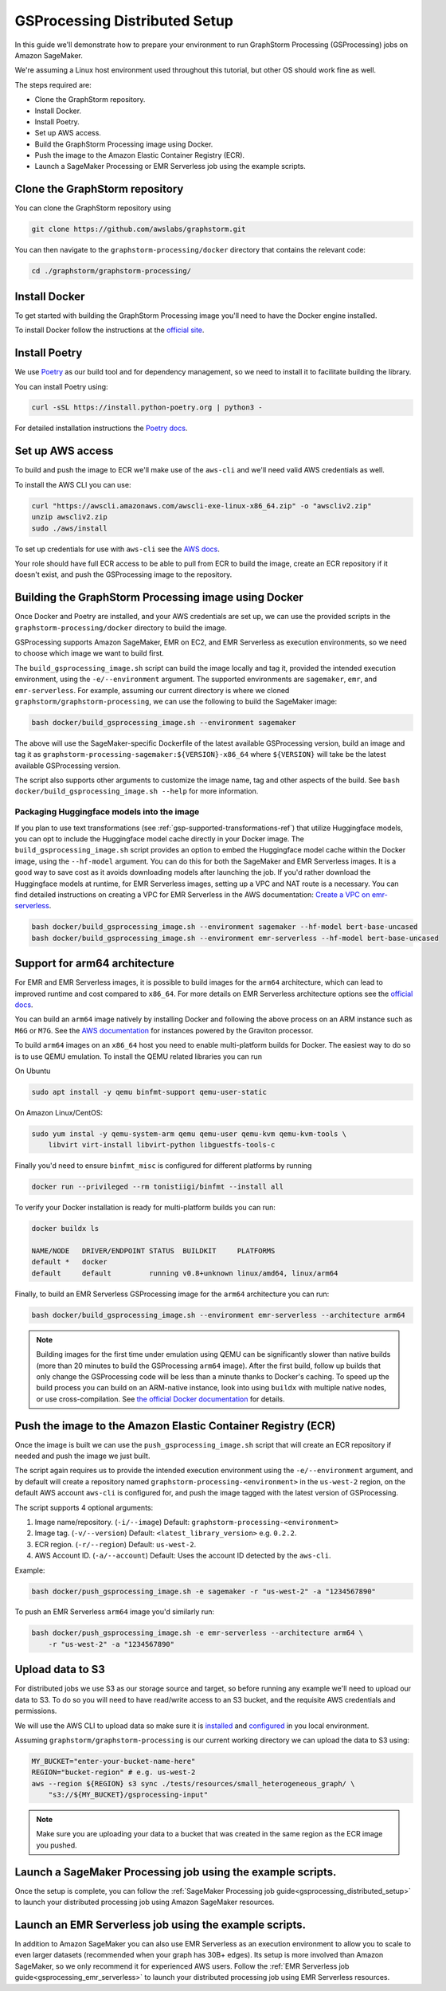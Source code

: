 .. _gsprocessing_distributed_setup:

GSProcessing Distributed Setup
=======================================

In this guide we'll demonstrate how to prepare your environment to run
GraphStorm Processing (GSProcessing) jobs on Amazon SageMaker.

We're assuming a Linux host environment used throughout
this tutorial, but other OS should work fine as well.

The steps required are:

- Clone the GraphStorm repository.
- Install Docker.
- Install Poetry.
- Set up AWS access.
- Build the GraphStorm Processing image using Docker.
- Push the image to the Amazon Elastic Container Registry (ECR).
- Launch a SageMaker Processing or EMR Serverless job using the example scripts.

Clone the GraphStorm repository
-------------------------------

You can clone the GraphStorm repository using

.. code-block:: bash

    git clone https://github.com/awslabs/graphstorm.git

You can then navigate to the ``graphstorm-processing/docker`` directory
that contains the relevant code:

.. code-block:: bash

    cd ./graphstorm/graphstorm-processing/

Install Docker
--------------

To get started with building the GraphStorm Processing image
you'll need to have the Docker engine installed.


To install Docker follow the instructions at the
`official site <https://docs.docker.com/engine/install/>`_.

Install Poetry
--------------

We use `Poetry <https://python-poetry.org/docs/>`_ as our build
tool and for dependency management,
so we need to install it to facilitate building the library.

You can install Poetry using:

.. code-block:: bash

    curl -sSL https://install.python-poetry.org | python3 -

For detailed installation instructions the
`Poetry docs <https://python-poetry.org/docs/>`_.


Set up AWS access
-----------------

To build and push the image to ECR we'll make use of the
``aws-cli`` and we'll need valid AWS credentials as well.

To install the AWS CLI you can use:

.. code-block:: bash

    curl "https://awscli.amazonaws.com/awscli-exe-linux-x86_64.zip" -o "awscliv2.zip"
    unzip awscliv2.zip
    sudo ./aws/install

To set up credentials for use with ``aws-cli`` see the
`AWS docs <https://docs.aws.amazon.com/cli/latest/userguide/cli-configure-files.html#cli-configure-files-examples>`_.

Your role should have full ECR access to be able to pull from ECR to build the image,
create an ECR repository if it doesn't exist, and push the GSProcessing image to the repository.

Building the GraphStorm Processing image using Docker
-----------------------------------------------------

Once Docker and Poetry are installed, and your AWS credentials are set up,
we can use the provided scripts
in the ``graphstorm-processing/docker`` directory to build the image.

GSProcessing supports Amazon SageMaker, EMR on EC2, and EMR Serverless as
execution environments, so we need to choose which image we want
to build first.

The ``build_gsprocessing_image.sh`` script can build the image
locally and tag it, provided the intended execution environment,
using the ``-e/--environment`` argument. The supported environments
are ``sagemaker``, ``emr``, and ``emr-serverless``.
For example, assuming our current directory is where
we cloned ``graphstorm/graphstorm-processing``, we can use
the following to build the SageMaker image:

.. code-block:: bash

    bash docker/build_gsprocessing_image.sh --environment sagemaker

The above will use the SageMaker-specific Dockerfile of the latest available GSProcessing version,
build an image and tag it as ``graphstorm-processing-sagemaker:${VERSION}-x86_64`` where
``${VERSION}`` will take be the latest available GSProcessing version.

The script also supports other arguments to customize the image name,
tag and other aspects of the build. See ``bash docker/build_gsprocessing_image.sh --help``
for more information.

Packaging Huggingface models into the image
^^^^^^^^^^^^^^^^^^^^^^^^^^^^^^^^^^^^^^^^^^^

If you plan to use text transformations (see :ref:`gsp-supported-transformations-ref`)
that utilize Huggingface models, you can opt to include the Huggingface model cache directly in your Docker image.
The ``build_gsprocessing_image.sh`` script provides an option to embed the Huggingface model cache within the Docker image, using the ``--hf-model`` argument.
You can do this for both the SageMaker and EMR Serverless images. It is a good way to save cost as it avoids downloading models after launching the job.
If you'd rather download the Huggingface models at runtime, for EMR Serverless images, setting up a VPC and NAT route is a necessary.
You can find detailed instructions on creating a VPC for EMR Serverless in the AWS documentation: `Create a VPC on emr-serverless
<https://docs.aws.amazon.com/emr/latest/EMR-Serverless-UserGuide/vpc-access.html>`_.


.. code-block:: bash

    bash docker/build_gsprocessing_image.sh --environment sagemaker --hf-model bert-base-uncased
    bash docker/build_gsprocessing_image.sh --environment emr-serverless --hf-model bert-base-uncased

Support for arm64 architecture
------------------------------

For EMR and EMR Serverless images, it is possible to build images for the ``arm64`` architecture,
which can lead to improved runtime and cost compared to ``x86_64``. For more details
on EMR Serverless architecture options see the
`official docs <https://docs.aws.amazon.com/emr/latest/EMR-Serverless-UserGuide/architecture.html>`_.

You can build an ``arm64``
image natively by installing Docker and following the above process on an ARM instance such
as ``M6G`` or ``M7G``. See the `AWS documentation <https://aws.amazon.com/ec2/graviton/>`_
for instances powered by the Graviton processor.

To build ``arm64`` images
on an ``x86_64`` host you need to enable multi-platform builds for Docker. The easiest way
to do so is to use QEMU emulation. To install the QEMU related libraries you can run

On Ubuntu

.. code-block:: bash

    sudo apt install -y qemu binfmt-support qemu-user-static

On Amazon Linux/CentOS:

.. code-block:: bash

    sudo yum instal -y qemu-system-arm qemu qemu-user qemu-kvm qemu-kvm-tools \
        libvirt virt-install libvirt-python libguestfs-tools-c

Finally you'd need to ensure ``binfmt_misc`` is configured for different platforms by running

.. code-block:: bash

    docker run --privileged --rm tonistiigi/binfmt --install all

To verify your Docker installation is ready for multi-platform builds you can run:

.. code-block:: bash

    docker buildx ls

    NAME/NODE   DRIVER/ENDPOINT STATUS  BUILDKIT     PLATFORMS
    default *   docker
    default     default         running v0.8+unknown linux/amd64, linux/arm64

Finally, to build an EMR Serverless GSProcessing image for the ``arm64`` architecture you can run:

.. code-block:: bash

    bash docker/build_gsprocessing_image.sh --environment emr-serverless --architecture arm64

.. note::

    Building images for the first time under emulation using QEMU
    can be significantly slower than native builds
    (more than 20 minutes to build the GSProcessing ``arm64`` image).
    After the first build, follow up builds that only change the GSProcessing code
    will be less than a minute thanks to Docker's caching.
    To speed up the build process you can build on an ARM-native instance,
    look into using ``buildx`` with multiple native nodes, or use cross-compilation.
    See `the official Docker documentation <https://docs.docker.com/build/building/multi-platform/>`_
    for details.

Push the image to the Amazon Elastic Container Registry (ECR)
-------------------------------------------------------------

Once the image is built we can use the ``push_gsprocessing_image.sh`` script
that will create an ECR repository if needed and push the image we just built.

The script again requires us to provide the intended execution environment using
the ``-e/--environment`` argument,
and by default will create a repository named ``graphstorm-processing-<environment>`` in the ``us-west-2`` region,
on the default AWS account ``aws-cli`` is configured for,
and push the image tagged with the latest version of GSProcessing.

The script supports 4 optional arguments:

1. Image name/repository. (``-i/--image``) Default: ``graphstorm-processing-<environment>``
2. Image tag. (``-v/--version``) Default: ``<latest_library_version>`` e.g. ``0.2.2``.
3. ECR region. (``-r/--region``) Default: ``us-west-2``.
4. AWS Account ID. (``-a/--account``) Default: Uses the account ID detected by the ``aws-cli``.

Example:

.. code-block:: bash

    bash docker/push_gsprocessing_image.sh -e sagemaker -r "us-west-2" -a "1234567890"

To push an EMR Serverless ``arm64`` image you'd similarly run:

.. code-block:: bash

    bash docker/push_gsprocessing_image.sh -e emr-serverless --architecture arm64 \
        -r "us-west-2" -a "1234567890"

.. _gsp-upload-data-ref:

Upload data to S3
-----------------

For distributed jobs we use S3 as our storage source and target, so before
running any example
we'll need to upload our data to S3. To do so you will need
to have read/write access to an S3 bucket, and the requisite AWS credentials
and permissions.

We will use the AWS CLI to upload data so make sure it is
`installed <https://docs.aws.amazon.com/cli/latest/userguide/getting-started-install.html>`_
and `configured <https://docs.aws.amazon.com/cli/latest/userguide/getting-started-quickstart.html>`_
in you local environment.

Assuming ``graphstorm/graphstorm-processing`` is our current working
directory we can upload the data to S3 using:

.. code-block:: bash

    MY_BUCKET="enter-your-bucket-name-here"
    REGION="bucket-region" # e.g. us-west-2
    aws --region ${REGION} s3 sync ./tests/resources/small_heterogeneous_graph/ \
        "s3://${MY_BUCKET}/gsprocessing-input"

.. note::

    Make sure you are uploading your data to a bucket
    that was created in the same region as the ECR image
    you pushed.

Launch a SageMaker Processing job using the example scripts.
------------------------------------------------------------

Once the setup is complete, you can follow the
:ref:`SageMaker Processing job guide<gsprocessing_distributed_setup>`
to launch your distributed processing job using Amazon SageMaker resources.

Launch an EMR Serverless job using the example scripts.
------------------------------------------------------------

In addition to Amazon SageMaker you can also use EMR Serverless
as an execution environment to allow you to scale to even larger datasets
(recommended when your graph has 30B+ edges).
Its setup is more involved than Amazon SageMaker, so we only recommend
it for experienced AWS users.
Follow the :ref:`EMR Serverless job guide<gsprocessing_emr_serverless>`
to launch your distributed processing job using EMR Serverless resources.
